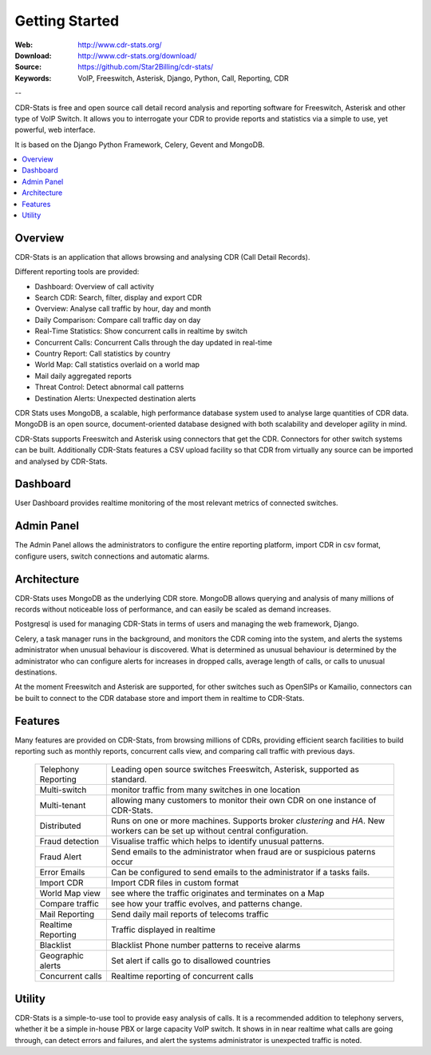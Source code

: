
.. _getting_started:

Getting Started
===============

:Web: http://www.cdr-stats.org/
:Download: http://www.cdr-stats.org/download/
:Source: https://github.com/Star2Billing/cdr-stats/
:Keywords: VoIP, Freeswitch, Asterisk, Django, Python, Call, Reporting, CDR

--


CDR-Stats is free and open source call detail record analysis and reporting software for Freeswitch,
Asterisk and other type of VoIP Switch. It allows you to interrogate your CDR to provide reports
and statistics via a simple to use, yet powerful, web interface.

It is based on the Django Python Framework, Celery, Gevent and MongoDB.

.. _`Freeswitch`: http://www.freeswitch.org/
.. _`Asterisk`: http://www.asterisk.org/
.. _`Django`: http://djangoproject.com/
.. _`CDR`: http://en.wikipedia.org/wiki/Call_detail_record


.. contents::
    :local:
    :depth: 1

.. _overview:

Overview
--------

CDR-Stats is an application that allows browsing and analysing CDR (Call Detail Records).

Different reporting tools are provided:

- Dashboard: Overview of call activity
- Search CDR: Search, filter, display and export CDR
- Overview: Analyse call traffic by hour, day and month
- Daily Comparison: Compare call traffic day on day
- Real-Time Statistics: Show concurrent calls in realtime by switch
- Concurrent Calls: Concurrent Calls through the day updated in real-time
- Country Report: Call statistics by country
- World Map: Call statistics overlaid on a world map
- Mail daily aggregated reports
- Threat Control: Detect abnormal call patterns
- Destination Alerts: Unexpected destination alerts

CDR Stats uses MongoDB, a scalable, high performance database system used to analyse
large quantities of CDR data. MongoDB is an open source, document-oriented database
designed with both scalability and developer agility in mind.

CDR-Stats supports Freeswitch and Asterisk using connectors that get the CDR. Connectors
for other switch systems can be built. Additionally CDR-Stats features a CSV upload facility so that
CDR from virtually any source can be imported and analysed by CDR-Stats.


.. _screenshot_dashboard:

Dashboard
---------

User Dashboard provides realtime monitoring of the most relevant metrics of connected switches.

.. image:: ./_static/images/customer/dashboard.png
    :width: 650

.. _screenshot_admin_panel:

Admin Panel
-----------

The Admin Panel allows the administrators to configure the entire reporting platform,
import CDR in csv format, configure users, switch connections and automatic alarms.

.. image:: ./_static/images/admin/admin_dashboard.png
    :width: 750



.. _architecture:

Architecture
------------

CDR-Stats uses MongoDB as the underlying CDR store. MongoDB allows querying and analysis of many
millions of records without noticeable loss of performance, and can easily be scaled as demand increases.

Postgresql is used for managing CDR-Stats in terms of users and managing the web framework, Django.

Celery, a task manager runs in the background, and monitors the CDR coming into the system, and alerts
the systems administrator when unusual behaviour is discovered. What is determined as unusual
behaviour is determined by the administrator who can configure alerts for increases in dropped calls,
average length of calls, or calls to unusual destinations.

At the moment Freeswitch and Asterisk are supported, for other switches such as OpenSIPs or Kamailio,
connectors can be built to connect to the CDR database store and import them in realtime to CDR-Stats.


.. image:: ./_static/images/CDR-Stats-Architecture.png
    :width: 600



.. _features:

Features
--------

Many features are provided on CDR-Stats, from browsing millions of CDRs, providing
efficient search facilities to build reporting such as monthly reports, concurrent calls
view, and comparing call traffic with previous days.

    +-----------------------+----------------------------------------------------+
    | Telephony Reporting   | Leading open source switches Freeswitch, Asterisk, |
    |                       | supported as standard.                             |
    +-----------------------+----------------------------------------------------+
    | Multi-switch          | monitor traffic from many switches in one location |
    +-----------------------+----------------------------------------------------+
    | Multi-tenant          | allowing many customers to monitor their own CDR   |
    |                       | on one instance of CDR-Stats.                      |
    +-----------------------+----------------------------------------------------+
    | Distributed           | Runs on one or more machines. Supports             |
    |                       | broker `clustering` and `HA`. New workers  can be  |
    |                       | set up without central configuration.              |
    +-----------------------+----------------------------------------------------+
    | Fraud detection       | Visualise traffic which helps to identify unusual  |
    |                       | patterns.                                          |
    +-----------------------+----------------------------------------------------+
    | Fraud Alert           | Send emails to the administrator when fraud are    |
    |                       | or suspicious paterns occur                        |
    +-----------------------+----------------------------------------------------+
    | Error Emails          | Can be configured to send emails to the            |
    |                       | administrator if a tasks fails.                    |
    +-----------------------+----------------------------------------------------+
    | Import CDR            | Import CDR files in custom format                  |
    +-----------------------+----------------------------------------------------+
    | World Map view        | see where the traffic originates and terminates on |
    |                       | a Map                                              |
    +-----------------------+----------------------------------------------------+
    | Compare traffic       | see how your traffic evolves, and patterns change. |
    +-----------------------+----------------------------------------------------+
    | Mail Reporting        | Send daily mail reports of telecoms traffic        |
    +-----------------------+----------------------------------------------------+
    | Realtime Reporting    | Traffic displayed in realtime                      |
    +-----------------------+----------------------------------------------------+
    | Blacklist             | Blacklist Phone number patterns to receive alarms  |
    +-----------------------+----------------------------------------------------+
    | Geographic alerts     | Set alert if calls go to disallowed countries      |
    +-----------------------+----------------------------------------------------+
    | Concurrent calls      | Realtime reporting of concurrent calls             |
    +-----------------------+----------------------------------------------------+


.. _utility:

Utility
-------

CDR-Stats is a simple-to-use tool to provide easy analysis of calls. It is a recommended addition to
telephony servers, whether it be a simple in-house PBX or large capacity VoIP switch. It shows in
in near realtime what calls are going through, can detect errors and failures, and alert the systems
administrator is unexpected traffic is noted.


